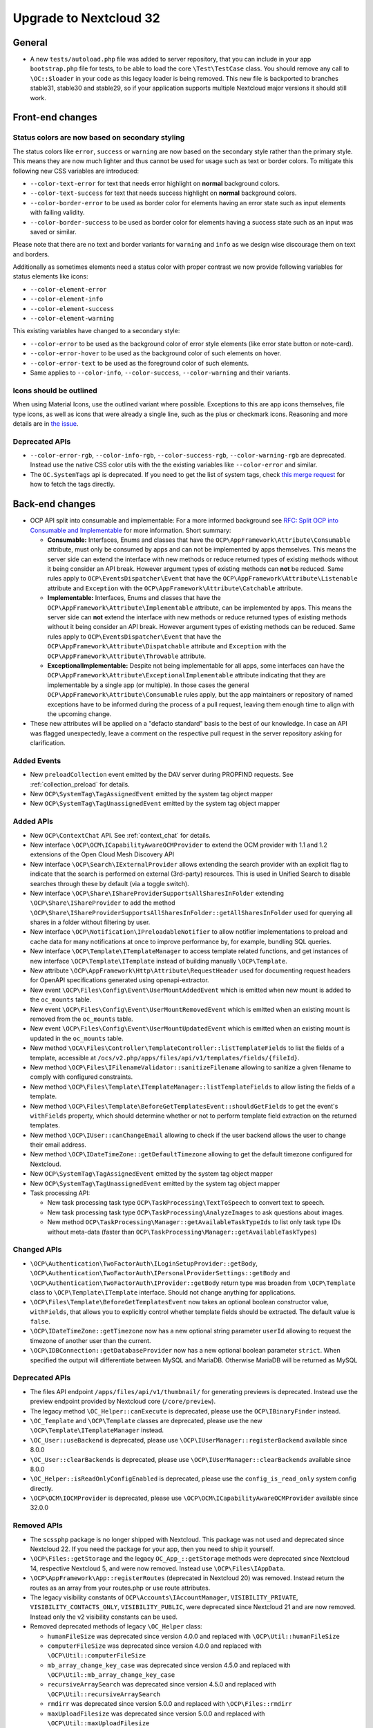=======================
Upgrade to Nextcloud 32
=======================

General
-------

- A new ``tests/autoload.php`` file was added to server repository, that you can include in your app ``bootstrap.php`` file for tests, to be able to load the core ``\Test\TestCase`` class.
  You should remove any call to ``\OC::$loader`` in your code as this legacy loader is being removed.
  This new file is backported to branches stable31, stable30 and stable29, so if your application supports multiple Nextcloud major versions it should still work.

Front-end changes
-----------------

Status colors are now based on secondary styling
^^^^^^^^^^^^^^^^^^^^^^^^^^^^^^^^^^^^^^^^^^^^^^^^

The status colors like ``error``, ``success`` or ``warning`` are now based on the secondary style rather than the primary style.
This means they are now much lighter and thus cannot be used for usage such as text or border colors.
To mitigate this following new CSS variables are introduced:

- ``--color-text-error`` for text that needs error highlight on **normal** background colors.
- ``--color-text-success`` for text that needs success highlight on **normal** background colors.
- ``--color-border-error`` to be used as border color for elements having an error state such as input elements with failing validity.
- ``--color-border-success`` to be used as border color for elements having a success state such as an input was saved or similar.

Please note that there are no text and border variants for ``warning`` and ``info`` as we design wise discourage them on text and borders.

Additionally as sometimes elements need a status color with proper contrast we now provide following variables for status elements like icons:

- ``--color-element-error``
- ``--color-element-info``
- ``--color-element-success``
- ``--color-element-warning``

This existing variables have changed to a secondary style:

- ``--color-error`` to be used as the background color of error style elements (like error state button or note-card).
- ``--color-error-hover`` to be used as the background color of such elements on hover.
- ``--color-error-text`` to be used as the foreground color of such elements.
- Same applies to ``--color-info``, ``--color-success``, ``--color-warning`` and their variants.

Icons should be outlined
^^^^^^^^^^^^^^^^^^^^^^^^

When using Material Icons, use the outlined variant where possible. Exceptions to this are app icons themselves, file type icons, as well as icons that were already a single line, such as the plus or checkmark icons. Reasoning and more details are in `the issue <https://github.com/nextcloud/server/issues/53701>`_.

Deprecated APIs
^^^^^^^^^^^^^^^

- ``--color-error-rgb``, ``--color-info-rgb``, ``--color-success-rgb``, ``--color-warning-rgb`` are deprecated.
  Instead use the native CSS color utils with the the existing variables like ``--color-error`` and similar.
- The ``OC.SystemTags`` api is deprecated. If you need to get the list of system tags, check `this merge request <https://github.com/nextcloud/files_retention/pull/855>`_ for how to fetch the tags directly.

Back-end changes
----------------

- OCP API split into consumable and implementable:
  For a more informed background see `RFC: Split OCP into Consumable and Implementable <https://github.com/nextcloud/standards/issues/15>`_ for more information.
  Short summary:

  - **Consumable:** Interfaces, Enums and classes that have the ``OCP\AppFramework\Attribute\Consumable`` attribute, must only be consumed by apps and can not be implemented by apps themselves.
    This means the server side can extend the interface with new methods or reduce returned types of existing methods without it being consider an API break.
    However argument types of existing methods can **not** be reduced.
    Same rules apply to ``OCP\EventsDispatcher\Event`` that have the ``OCP\AppFramework\Attribute\Listenable`` attribute and ``Exception`` with the ``OCP\AppFramework\Attribute\Catchable`` attribute.
  - **Implementable:** Interfaces, Enums and classes that have the ``OCP\AppFramework\Attribute\Implementable`` attribute, can be implemented by apps.
    This means the server side can **not** extend the interface with new methods or reduce returned types of existing methods without it being consider an API break.
    However argument types of existing methods can be reduced.
    Same rules apply to ``OCP\EventsDispatcher\Event`` that have the ``OCP\AppFramework\Attribute\Dispatchable`` attribute and ``Exception`` with the ``OCP\AppFramework\Attribute\Throwable`` attribute.
  - **ExceptionalImplementable:** Despite not being implementable for all apps, some interfaces can have the ``OCP\AppFramework\Attribute\ExceptionalImplementable`` attribute indicating that they are implementable by a single app (or multiple).
    In those cases the general ``OCP\AppFramework\Attribute\Consumable`` rules apply, but the app maintainers or repository of named exceptions have to be informed during the process of a pull request, leaving them enough time to align with the upcoming change.

- These new attributes will be applied on a "defacto standard" basis to the best of our knowledge.
  In case an API was flagged unexpectedly, leave a comment on the respective pull request in the server repository asking for clarification.

Added Events
^^^^^^^^^^^^

- New ``preloadCollection`` event emitted by the DAV server during PROPFIND requests. See :ref:`collection_preload` for details.
- New ``OCP\SystemTag\TagAssignedEvent`` emitted by the system tag object mapper
- New ``OCP\SystemTag\TagUnassignedEvent`` emitted by the system tag object mapper

Added APIs
^^^^^^^^^^

- New ``OCP\ContextChat`` API. See :ref:`context_chat` for details.
- New interface ``\OCP\OCM\ICapabilityAwareOCMProvider`` to extend the OCM provider with 1.1 and 1.2 extensions of the Open Cloud Mesh Discovery API
- New interface ``\OCP\Search\IExternalProvider`` allows extending the search provider with an explicit flag
  to indicate that the search is performed on external (3rd-party) resources.
  This is used in Unified Search to disable searches through these by default (via a toggle switch).
- New interface ``\OCP\Share\IShareProviderSupportsAllSharesInFolder`` extending ``\OCP\Share\IShareProvider``
  to add the method ``\OCP\Share\IShareProviderSupportsAllSharesInFolder::getAllSharesInFolder`` used for querying all shares in a folder without filtering by user.
- New interface ``\OCP\Notification\IPreloadableNotifier`` to allow notifier implementations to preload
  and cache data for many notifications at once to improve performance by, for example, bundling SQL queries.
- New interface ``\OCP\Template\ITemplateManager`` to access template related functions,
  and get instances of new interface  ``\OCP\Template\ITemplate`` instead of building manually ``\OCP\Template``.
- New attribute ``\OCP\AppFramework\Http\Attribute\RequestHeader`` used for documenting request headers for OpenAPI specifications generated using openapi-extractor.
- New event ``\OCP\Files\Config\Event\UserMountAddedEvent`` which is emitted when new mount is added to the ``oc_mounts`` table.
- New event ``\OCP\Files\Config\Event\UserMountRemovedEvent`` which is emitted when an existing mount is removed from the ``oc_mounts`` table.
- New event ``\OCP\Files\Config\Event\UserMountUpdatedEvent`` which is emitted when an existing mount is updated in the ``oc_mounts`` table.
- New method ``\OCA\Files\Controller\TemplateController::listTemplateFields`` to list the fields of a template,
  accessible at ``/ocs/v2.php/apps/files/api/v1/templates/fields/{fileId}``.
- New method ``\OCP\Files\IFilenameValidator::sanitizeFilename`` allowing to sanitize a given filename to comply with configured constraints.
- New method ``\OCP\Files\Template\ITemplateManager::listTemplateFields`` to allow listing the fields of a template.
- New method ``\OCP\Files\Template\BeforeGetTemplatesEvent::shouldGetFields`` to get the event's ``withFields`` property, which should determine whether or not to perform template field extraction on the returned templates.
- New method ``\OCP\IUser::canChangeEmail`` allowing to check if the user backend allows the user to change their email address.
- New method ``\OCP\IDateTimeZone::getDefaultTimezone`` allowing to get the default timezone configured for Nextcloud.
- New ``OCP\SystemTag\TagAssignedEvent`` emitted by the system tag object mapper
- New ``OCP\SystemTag\TagUnassignedEvent`` emitted by the system tag object mapper
- Task processing API:

  - New task processing task type ``OCP\TaskProcessing\TextToSpeech`` to convert text to speech.
  - New task processing task type ``OCP\TaskProcessing\AnalyzeImages`` to ask questions about images.
  - New method ``OCP\TaskProcessing\Manager::getAvailableTaskTypeIds`` to list only task type IDs without meta-data (faster than ``OCP\TaskProcessing\Manager::getAvailableTaskTypes``)

Changed APIs
^^^^^^^^^^^^

- ``\OCP\Authentication\TwoFactorAuth\ILoginSetupProvider::getBody``, ``\OCP\Authentication\TwoFactorAuth\IPersonalProviderSettings::getBody`` and ``\OCP\Authentication\TwoFactorAuth\IProvider::getBody`` return type was broaden from ``\OCP\Template`` class to ``\OCP\Template\ITemplate`` interface. Should not change anything for applications.
- ``\OCP\Files\Template\BeforeGetTemplatesEvent`` now takes an optional boolean constructor value, ``withFields``, that allows you to explicitly control whether template fields should be extracted. The default value is ``false``.
- ``\OCP\IDateTimeZone::getTimezone`` now has a new optional string parameter ``userId`` allowing to request the timezone of another user than the current.
- ``\OCP\IDBConnection::getDatabaseProvider`` now has a new optional boolean parameter ``strict``. When specified the output will differentiate between MySQL and MariaDB. Otherwise MariaDB will be returned as MySQL

Deprecated APIs
^^^^^^^^^^^^^^^

- The files API endpoint ``/apps/files/api/v1/thumbnail/`` for generating previews is deprecated.
  Instead use the preview endpoint provided by Nextcloud core (``/core/preview``).
- The legacy method ``\OC_Helper::canExecute`` is deprecated, please use the ``OCP\IBinaryFinder`` instead.
- ``\OC_Template`` and ``\OCP\Template`` classes are deprecated, please use the new ``\OCP\Template\ITemplateManager`` instead.
- ``\OC_User::useBackend`` is deprecated, please use ``\OCP\IUserManager::registerBackend`` available since 8.0.0
- ``\OC_User::clearBackends`` is deprecated, please use ``\OCP\IUserManager::clearBackends`` available since 8.0.0
- ``\OC_Helper::isReadOnlyConfigEnabled`` is deprecated, please use the ``config_is_read_only`` system config directly.
- ``\OCP\OCM\IOCMProvider`` is deprecated, please use ``\OCP\OCM\ICapabilityAwareOCMProvider`` available since 32.0.0

Removed APIs
^^^^^^^^^^^^

- The ``scssphp`` package is no longer shipped with Nextcloud. This package was not used and deprecated since Nextcloud 22.
  If you need the package for your app, then you need to ship it yourself.
- ``\OCP\Files::getStorage`` and the legacy ``OC_App_::getStorage`` methods were deprecated since Nextcloud 14, respective Nextcloud 5, and were now removed.
  Instead use ``\OCP\Files\IAppData``.
- ``\OCP\AppFramework\App::registerRoutes`` (deprecated in Nextcloud 20) was removed. Instead return the routes as an array from your routes.php or use route attributes.
- The legacy visibility constants of ``OCP\Accounts\IAccountManager``,
  ``VISIBILITY_PRIVATE``, ``VISIBILITY_CONTACTS_ONLY``, ``VISIBILITY_PUBLIC``, were deprecated since Nextcloud 21 and are now removed.
  Instead only the v2 visibility constants can be used.
- Removed deprecated methods of legacy ``\OC_Helper`` class:

  - ``humanFileSize`` was deprecated since version 4.0.0 and replaced with ``\OCP\Util::humanFileSize``
  - ``computerFileSize`` was deprecated since version 4.0.0 and replaced with ``\OCP\Util::computerFileSize``
  - ``mb_array_change_key_case`` was deprecated since version 4.5.0 and replaced with ``\OCP\Util::mb_array_change_key_case``
  - ``recursiveArraySearch`` was deprecated since version 4.5.0 and replaced with ``\OCP\Util::recursiveArraySearch``
  - ``rmdirr`` was deprecated since version 5.0.0 and replaced with ``\OCP\Files::rmdirr``
  - ``maxUploadFilesize`` was deprecated since version 5.0.0 and replaced with ``\OCP\Util::maxUploadFilesize``
  - ``freeSpace`` was deprecated since version 7.0.0 and replaced with ``\OCP\Util::freeSpace``
  - ``uploadLimit`` was deprecated since version 7.0.0 and replaced with ``\OCP\Util::uploadLimit``

- Removed deprecated methods of legacy ``\OC_Util`` class:

  - ``addScript`` was replaced by ``\OCP\Util::addScript`` in 24
  - ``addVendorScript`` was unused and removed
  - ``addTranslations`` was replace by ``\OCP\Util::addTranslations`` in 24

- Template function ``vendor_script`` was unused and removed
- The support for ``app.php`` files, deprecated since Nextcloud 19, was removed. Existence of the file is still checked to show an error if present, but that will be removed in a later version. Please move to ``OCP\AppFramework\Bootstrap\IBoostrap`` instead.
- The following getters, deprecated since 20, were removed. Please use Dependency Injection or ``\OCP\Server::get`` instead:

  - ``IServerContainer::getAppConfig()``
  - ``IServerContainer::getAvatarManager()``
  - ``IServerContainer::getCalendarManager()``
  - ``IServerContainer::getCalendarResourceBackendManager()``
  - ``IServerContainer::getCalendarRoomBackendManager()``
  - ``IServerContainer::getCloudFederationFactory()``
  - ``IServerContainer::getCloudFederationProviderManager()``
  - ``IServerContainer::getCommandBus()``
  - ``IServerContainer::getCommentsManager()``
  - ``IServerContainer::getContentSecurityPolicyManager()``
  - ``IServerContainer::getCredentialsManager()``
  - ``IServerContainer::getDateTimeFormatter()``
  - ``IServerContainer::getDateTimeZone()``
  - ``IServerContainer::getEncryptionKeyStorage()``
  - ``IServerContainer::getEventLogger()``
  - ``IServerContainer::getGlobalScaleConfig()``
  - ``IServerContainer::getHTTPClientService()``
  - ``IServerContainer::getIniWrapper()``
  - ``IServerContainer::getLogFactory()``
  - ``IServerContainer::getMountManager()``
  - ``IServerContainer::getMountProviderCollection()``
  - ``IServerContainer::getNavigationManager()``
  - ``IServerContainer::getPreviewManager()``
  - ``IServerContainer::getQueryLogger()``
  - ``IServerContainer::getRemoteApiFactory()``
  - ``IServerContainer::getRemoteInstanceFactory()``
  - ``IServerContainer::getRouter()``
  - ``IServerContainer::getShareManager()``
  - ``IServerContainer::getStorageFactory()``
  - ``IServerContainer::getSystemTagManager()``
  - ``IServerContainer::getSystemTagObjectMapper()``
  - ``IServerContainer::getTagManager()``
